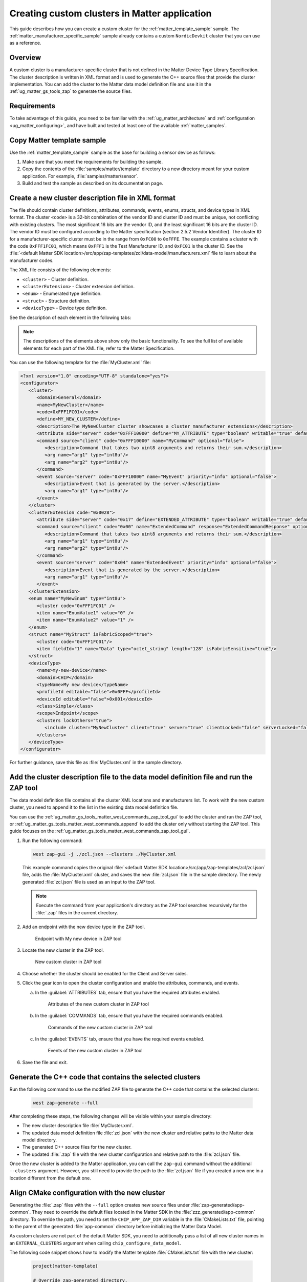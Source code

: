 .. _ug_matter_creating_accessory_vendor_cluster:
.. _ug_matter_creating_custom_cluster:

Creating custom clusters in Matter application
##############################################

This guide describes how you can create a custom cluster for the :ref:`matter_template_sample` sample.
The :ref:`matter_manufacturer_specific_sample` sample already contains a custom ``NordicDevkit`` cluster that you can use as a reference.

Overview
********

A custom cluster is a manufacturer-specific cluster that is not defined in the Matter Device Type Library Specification.
The cluster description is written in XML format and is used to generate the C++ source files that provide the cluster implementation.
You can add the cluster to the Matter data model definition file and use it in the :ref:`ug_matter_gs_tools_zap` to generate the source files.

Requirements
************

To take advantage of this guide, you need to be familiar with the :ref:`ug_matter_architecture` and :ref:`configuration <ug_matter_configuring>`, and have built and tested at least one of the available :ref:`matter_samples`.

.. rst-class:: numbered-step

Copy Matter template sample
***************************

Use the :ref:`matter_template_sample` sample as the base for building a sensor device as follows:

1. Make sure that you meet the requirements for building the sample.
#. Copy the contents of the :file:`samples/matter/template` directory to a new directory meant for your custom application.
   For example, :file:`samples/matter/sensor`.
#. Build and test the sample as described on its documentation page.

.. rst-class:: numbered-step

Create a new cluster description file in XML format
***************************************************

The file should contain cluster definitions, attributes, commands, events, enums, structs, and device types in XML format.
The cluster ``<code>`` is a 32-bit combination of the vendor ID and cluster ID and must be unique, not conflicting with existing clusters.
The most significant 16 bits are the vendor ID, and the least significant 16 bits are the cluster ID.
The vendor ID must be configured according to the Matter specification (section 2.5.2 Vendor Identifier).
The cluster ID for a manufacturer-specific cluster must be in the range from ``0xFC00`` to ``0xFFFE``.
The example contains a cluster with the code ``0xFFF1FC01``, which means ``0xFFF1`` is the Test Manufacturer ID, and ``0xFC01`` is the cluster ID.
See the :file:`<default Matter SDK location>/src/app/zap-templates/zcl/data-model/manufacturers.xml` file to learn about the manufacturer codes.

The XML file consists of the following elements:

* ``<cluster>`` - Cluster definition.
* ``<clusterExtension>`` - Cluster extension definition.
* ``<enum>`` - Enumerated type definition.
* ``<struct>`` - Structure definition.
* ``<deviceType>`` - Device type definition.

See the description of each element in the following tabs:

.. tabs::

   .. tab:: ``<cluster>``

      ``<cluster>`` defines the cluster and consist of the following child elements:

      * ``<domain>`` - The domain to which the cluster belongs.
      * ``<name>`` - The name of the cluster.
      * ``<code>`` - A 32-bit identifier for the cluster, combining the vendor ID and a cluster ID.
      * ``<define>`` - The C++ preprocessor macro name for the cluster, typically in uppercase with words separated by underscores.
      * ``<description>`` - A brief description of the cluster's purpose and functionality.
      * ``<attribute>`` - An attribute definition within the cluster.

         * ``side`` - Specifies whether the attribute is on the client or server side.
         * ``code`` - A unique identifier for the attribute within the cluster.
         * ``define`` - The C++ preprocessor macro name for the attribute, typically in uppercase with words separated by underscores.
         * ``type`` - The data type of the attribute.
         * ``entryType`` - The data type of array elements if the attribute is an array.
         * ``writable`` - Indicates whether the attribute can be written by a Matter controller.
         * ``default`` - The default value of the attribute.
         * ``optional`` - Indicates whether the attribute is optional.
         * ``name`` - The name of the attribute.

      * ``<command>`` - A command definition within the cluster.

         * ``source`` - Specifies whether the command originates from the client or server.
         * ``code`` - A unique identifier for the command within the cluster.
         * ``name`` - The name of the command.
         * ``optional`` - Indicates whether the command is optional.
         * ``disableDefaultResponse`` - Indicates whether the default response to the command is disabled.
         * ``response`` - The name of the response command, if any.
         * ``description`` - A brief description of the command's purpose and functionality.
         * ``arg`` - An argument for the command, specifying its name and type.

      * ``<event>`` - An event definition within the cluster.

         * ``source`` - Specifies whether the event originates from the client or server.
         * ``code`` - A unique identifier for the event within the cluster.
         * ``name`` - The name of the event.
         * ``optional`` - Indicates whether the event is optional.
         * ``description`` - A brief description of the event's purpose and functionality.
         * ``arg`` - An argument for the event, specifying its name and type.

      For example, the following XML code defines a cluster with one attribute, one command, and one event:

      .. code-block:: xml

         <?xml version="1.0"?>
         <cluster>
            <domain>General</domain>
            <name>MyNewCluster</name>
            <code>0xFFF1FC01</code>
            <define>MY_NEW_CLUSTER</define>
            <description>The MyNewCluster cluster showcases a cluster manufacturer extensions</description>
            <attribute side="server" code="0xFFF10000" define="MY_ATTRIBUTE" type="boolean" writable="true" default="false" optional="false">MyAttribute</attribute>
            <command source="client" code="0xFFF10000" name="MyCommand" response="MyCommandResponse" optional="false">
               <description>Command that takes two uint8 arguments and returns their sum.</description>
               <arg name="arg1" type="int8u"/>
               <arg name="arg2" type="int8u"/>
            </command>
            <event source="server" code="0xFFF10000" name="MyEvent" priority="info" optional="false">
               <description>Event that is generated by the server.</description>
               <arg name="arg1" type="int8u"/>
            </event>
         </cluster>

   .. tab:: ``<clusterExtension>``

      ``<clusterExtension>`` defines the extension of an existing cluster and consist of the following attributes and child elements:

      * ``code`` - A 32-bit identifier for the existing cluster, that will be extended.
      * ``<attribute>`` - An attribute definition within the cluster.

         * ``side`` - Specifies whether the attribute is on the client or server side.
         * ``code`` - A unique identifier for the attribute within the cluster.
         * ``define`` - The C++ preprocessor macro name for the attribute, typically in uppercase with words separated by underscores.
         * ``type`` - The data type of the attribute.
         * ``entryType`` - The data type of array elements if the attribute is an array.
         * ``writable`` - Indicates whether the attribute can be written by a Matter controller.
         * ``default`` - The default value of the attribute.
         * ``optional`` - Indicates whether the attribute is optional.
         * ``name`` - The name of the attribute.

      * ``<command>`` - A command definition within the cluster.

         * ``source`` - Specifies whether the command originates from the client or server.
         * ``code`` - A unique identifier for the command within the cluster.
         * ``name`` - The name of the command.
         * ``optional`` - Indicates whether the command is optional.
         * ``disableDefaultResponse`` - Indicates whether the default response to the command is disabled.
         * ``response`` - The name of the response command, if any.
         * ``description`` - A brief description of the command's purpose and functionality.
         * ``arg`` - An argument for the command, specifying its name and type.

      * ``<event>`` - An event definition within the cluster.

         * ``source`` - Specifies whether the event originates from the client or server.
         * ``code`` - A unique identifier for the event within the cluster.
         * ``name`` - The name of the event.
         * ``priority`` - The priority of the event.
                          The valid values are ``debug``, ``info``, and ``critical``.
         * ``optional`` - Indicates whether the event is optional.
         * ``description`` - A brief description of the event's purpose and functionality.
         * ``arg`` - An argument for the event, specifying its name and type.

      For example, the following XML code extends a ``Basic Information`` cluster with one attribute, one command, and one event:

      .. code-block:: xml

         <?xml version="1.0"?>
         <clusterExtension code="0x0028">
            <attribute side="server" code="0x17" define="EXTENDED_ATTRIBUTE" type="boolean" writable="true" default="false" optional="false">ExtendedAttribute</attribute>
            <command source="client" code="0x00" name="ExtendedCommand" response="ExtendedCommandResponse" optional="false">
               <description>Command that takes two uint8 arguments and returns their sum.</description>
               <arg name="arg1" type="int8u"/>
               <arg name="arg2" type="int8u"/>
            </command>
            <event source="server" code="0x04" name="ExtendedEvent" priority="info" optional="false">
               <description>Event that is generated by the server.</description>
               <arg name="arg1" type="int8u"/>
            </event>
         </clusterExtension>

   .. tab:: ``<enum>``

      ``<enum>`` elements define the enumerated types that can be used in the cluster and consist of the following attributes and child elements:

      * ``name`` - The unique name of the enumerated type.
      * ``<cluster code>`` - The cluster code(s) that the enumerated type is associated with.
        An enumerated type can be associated with multiple clusters by defining multiple ``<cluster code>`` elements.
        If no cluster code is specified, the enumerated type has a global scope.
      * ``type`` - The data type of the enumerated values.
      * ``<item>`` - The definition of an individual item within the enumerated type.

         * ``name`` - The name of the item.
         * ``value`` - The value assigned to the item, which must match the specified data type of the enumerated type.

      For example, the following XML code defines an enumerated type with two items:

      .. code-block:: xml

         <enum name="MyNewEnum" type="uint8">
            <cluster code="0xFFF1FC01" />
            <item name="EnumValue1" value="0" />
            <item name="EnumValue2" value="1" />
         </enum>

   .. tab:: ``<struct>``

      ``<struct>`` elements define the structure types that can be used in the cluster and consist of the following attributes and child elements:

      * ``name`` - The unique name of the structure.
      * ``isFabricScoped`` - Indicates if the structure is fabric-scoped.
      * ``<cluster code>`` - The cluster code(s) that the structure is associated with.
        A structure can be associated with multiple clusters by defining multiple ``<cluster code>`` elements.
        If no cluster code is specified, the structure has a global scope.
      * ``<item>`` - The definition of an individual item within the structure.

         * ``fieldId`` - The unique ID of the item within the structure.
         * ``name`` - The name of the item.
         * ``type`` - The data type of the item.
         * ``array`` - Indicates if the item is an array.
         * ``minLength`` - The minimum length of the array, if applicable.
         * ``maxLength`` - The maximum length of the array, if applicable.
         * ``isNullable`` - Indicates if the item can be NULL.
         * ``isFabricSensitive`` - Indicates if the item is fabric-sensitive.
         * ``min`` - The minimum value of the item, if applicable.
         * ``max`` - The maximum value of the item, if applicable.

      For example, the following XML code defines a structure with one item of type octet string and length 128:

      .. code-block:: xml

         <struct name="MyStruct" isFabricScoped="true">
           <cluster code="0xFFF1FC01"/>
           <item fieldId="1" name="Data" type="octet_string" length="128" isFabricSensitive="true"/>
         </struct>

   .. tab:: ``<deviceType>``

      ``<deviceType>`` elements define the device types that can be used in the cluster and consist of the following child elements:

      * ``<name>`` - The unique name of the device.
      * ``<domain>`` - The domain to which the device belongs.
      * ``<typeName>`` - The name of the device displayed in the zap tool.
      * ``<profileId>`` - The profile ID of the device.

         * ``editable`` - Indicates if the field can be modified.

      * ``<deviceId>`` - The device ID.

         * ``editable`` - Indicates if the field can be modified.

      * ``<class>`` - The class of the device.
        Can be ``Utility``, ``Simple``, or ``Node``.
      * ``<scope>`` - The scope of the device.
        Can be ``Node``, or ``Endpoint``.
      * ``<clusters>`` - The definition of an individual item within the structure.

         * ``lockOthers`` - Indicates if other clusters are locked.
         * ``<include>`` - Defines a cluster that should be included in the device.

            * ``cluster`` - The name of the cluster.
            * ``client`` - Indicates if the client role should be enabled.
            * ``server`` - Indicates if the server role should be enabled.
            * ``clientLocked`` - Indicates if the client role modification should be locked.
            * ``serverLocked`` - Indicates if the server role modification should be locked.
            * ``<requireAttribute>`` - Indicates a required attribute's define.
            * ``<requireCommand>`` - Indicates a required command's define.

      For example, the following XML code defines a structure with one item of type octet string and length 128:

      .. code-block:: xml

         <deviceType>
            <name>my-new-device</name>
            <domain>CHIP</domain>
            <typeName>My new device</typeName>
            <profileId editable="false">0x0FFF</profileId>
            <deviceId editable="false">0x001</deviceId>
            <class>Simple</class>
            <scope>Endpoint</scope>
            <clusters lockOthers="true">
            <include cluster="MyNewCluster" client="true" server="true" clientLocked="false" serverLocked="false"/>
               <requireAttribute>MY_ATTRIBUTE</requireAttribute>
               <requireCommand>MyCommand</requireCommand>
            </clusters>
         </deviceType>

.. note::
   The descriptions of the elements above show only the basic functionality.
   To see the full list of available elements for each part of the XML file, refer to the Matter Specification.

You can use the following template for the :file:`MyCluster.xml` file:

.. code-block:: xml

   <?xml version="1.0" encoding="UTF-8" standalone="yes"?>
   <configurator>
      <cluster>
         <domain>General</domain>
         <name>MyNewCluster</name>
         <code>0xFFF1FC01</code>
         <define>MY_NEW_CLUSTER</define>
         <description>The MyNewCluster cluster showcases a cluster manufacturer extensions</description>
         <attribute side="server" code="0xFFF10000" define="MY_ATTRIBUTE" type="boolean" writable="true" default="false" optional="false">MyAttribute</attribute>
         <command source="client" code="0xFFF10000" name="MyCommand" optional="false">
            <description>Command that takes two uint8 arguments and returns their sum.</description>
            <arg name="arg1" type="int8u"/>
            <arg name="arg2" type="int8u"/>
         </command>
         <event source="server" code="0xFFF10000" name="MyEvent" priority="info" optional="false">
            <description>Event that is generated by the server.</description>
            <arg name="arg1" type="int8u"/>
         </event>
      </cluster>
      <clusterExtension code="0x0028">
         <attribute side="server" code="0x17" define="EXTENDED_ATTRIBUTE" type="boolean" writable="true" default="false" optional="false">ExtendedAttribute</attribute>
         <command source="client" code="0x00" name="ExtendedCommand" response="ExtendedCommandResponse" optional="false">
            <description>Command that takes two uint8 arguments and returns their sum.</description>
            <arg name="arg1" type="int8u"/>
            <arg name="arg2" type="int8u"/>
         </command>
         <event source="server" code="0x04" name="ExtendedEvent" priority="info" optional="false">
            <description>Event that is generated by the server.</description>
            <arg name="arg1" type="int8u"/>
         </event>
      </clusterExtension>
      <enum name="MyNewEnum" type="int8u">
         <cluster code="0xFFF1FC01" />
         <item name="EnumValue1" value="0" />
         <item name="EnumValue2" value="1" />
      </enum>
      <struct name="MyStruct" isFabricScoped="true">
         <cluster code="0xFFF1FC01"/>
         <item fieldId="1" name="Data" type="octet_string" length="128" isFabricSensitive="true"/>
      </struct>
      <deviceType>
         <name>my-new-device</name>
         <domain>CHIP</domain>
         <typeName>My new device</typeName>
         <profileId editable="false">0x0FFF</profileId>
         <deviceId editable="false">0x001</deviceId>
         <class>Simple</class>
         <scope>Endpoint</scope>
         <clusters lockOthers="true">
            <include cluster="MyNewCluster" client="true" server="true" clientLocked="false" serverLocked="false"/>
         </clusters>
      </deviceType>
   </configurator>


For further guidance, save this file as :file:`MyCluster.xml` in the sample directory.

.. rst-class:: numbered-step

Add the cluster description file to the data model definition file and run the ZAP tool
***************************************************************************************

The data model definition file contains all the cluster XML locations and manufacturers list.
To work with the new custom cluster, you need to append it to the list in the existing data model definition file.

You can use the :ref:`ug_matter_gs_tools_matter_west_commands_zap_tool_gui` to add the cluster and run the ZAP tool, or :ref:`ug_matter_gs_tools_matter_west_commands_append` to add the cluster only without starting the ZAP tool.
This guide focuses on the :ref:`ug_matter_gs_tools_matter_west_commands_zap_tool_gui`.

1. Run the following command:

   .. code-block::

      west zap-gui -j ./zcl.json --clusters ./MyCluster.xml

   This example command copies the original :file:`<default Matter SDK location>/src/app/zap-templates/zcl/zcl.json` file, adds the :file:`MyCluster.xml` cluster, and saves the new :file:`zcl.json` file in the sample directory.
   The newly generated :file:`zcl.json` file is used as an input to the ZAP tool.

   .. note::
      Execute the command from your application's directory as the ZAP tool searches recursively for the :file:`.zap` files in the current directory.

#. Add an endpoint with the new device type in the ZAP tool.

   .. figure:: images/matter_creating_custom_cluster_new_endpoint.png
      :alt: Endpoint with My new device in ZAP tool

      Endpoint with My new device in ZAP tool

#. Locate the new cluster in the ZAP tool.

   .. figure:: images/matter_creating_custom_cluster_new_cluster.png
      :alt: New custom cluster in ZAP tool

      New custom cluster in ZAP tool

#. Choose whether the cluster should be enabled for the Client and Server sides.

#. Click the gear icon to open the cluster configuration and enable the attributes, commands, and events.

   a. In the :guilabel:`ATTRIBUTES` tab, ensure that you have the required attributes enabled.

      .. figure:: images/matter_creating_custom_cluster_attributes.png
         :alt: Attributes of the new custom cluster in ZAP tool

         Attributes of the new custom cluster in ZAP tool

   #. In the :guilabel:`COMMANDS` tab, ensure that you have the required commands enabled.

      .. figure:: images/matter_creating_custom_cluster_commands.png
         :alt: Commands of the new custom cluster in ZAP tool

         Commands of the new custom cluster in ZAP tool

   #. In the :guilabel:`EVENTS` tab, ensure that you have the required events enabled.

      .. figure:: images/matter_creating_custom_cluster_events.png
         :alt: Events of the new custom cluster in ZAP tool

         Events of the new custom cluster in ZAP tool

#. Save the file and exit.

.. rst-class:: numbered-step

Generate the C++ code that contains the selected clusters
*********************************************************

Run the following command to use the modified ZAP file to generate the C++ code that contains the selected clusters:

   .. code-block::

      west zap-generate --full

After completing these steps, the following changes will be visible within your sample directory:

* The new cluster description file :file:`MyCluster.xml`.
* The updated data model definition file :file:`zcl.json` with the new cluster and relative paths to the Matter data model directory.
* The generated C++ source files for the new cluster.
* The updated :file:`.zap` file with the new cluster configuration and relative path to the :file:`zcl.json` file.

Once the new cluster is added to the Matter application, you can call the ``zap-gui`` command without the additional ``--clusters`` argument.
However, you still need to provide the path to the :file:`zcl.json` file if you created a new one in a location different from  the default one.


.. rst-class:: numbered-step

Align CMake configuration with the new cluster
**********************************************

Generating the :file:`.zap` files with the ``--full`` option creates new source files under :file:`zap-generated/app-common`.
They need to override the default files located in the Matter SDK in the :file:`zzz_generated/app-common` directory.
To override the path, you need to set the ``CHIP_APP_ZAP_DIR`` variable in the :file:`CMakeLists.txt` file, pointing to the parent of the generated :file:`app-common` directory before initializing the Matter Data Model.

As custom clusters are not part of the default Matter SDK, you need to additionally pass a list of all new cluster names in an ``EXTERNAL_CLUSTERS`` argument when calling ``chip_configure_data_model``.

The following code snippet shows how to modify the Matter template :file:`CMakeLists.txt` file with the new cluster:

   .. code-block:: cmake

      project(matter-template)

      # Override zap-generated directory.
      get_filename_component(CHIP_APP_ZAP_DIR ${CONFIG_NCS_SAMPLE_MATTER_ZAP_FILES_PATH}/zap-generated REALPATH CACHE)

      # Existing code in CMakeList.txt

      chip_configure_data_model(app
          INCLUDE_SERVER
          BYPASS_IDL
          GEN_DIR ${CONFIG_NCS_SAMPLE_MATTER_ZAP_FILES_PATH}/zap-generated
          ZAP_FILE ${CMAKE_CURRENT_SOURCE_DIR}/${CONFIG_NCS_SAMPLE_MATTER_ZAP_FILES_PATH}/template.zap
          EXTERNAL_CLUSTERS "MY_NEW_CLUSTER" # Add EXTERNAL_CLUSTERS flag
      )

      # NORDIC SDK APP END
